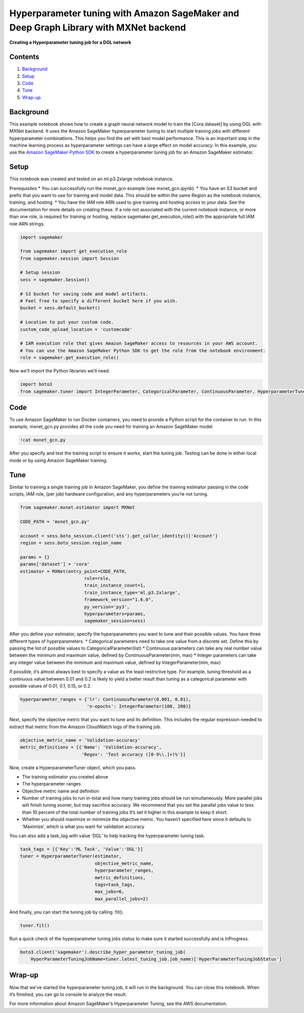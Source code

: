 Hyperparameter tuning with Amazon SageMaker and Deep Graph Library with MXNet backend
=====================================================================================

**Creating a Hyperparameter tuning job for a DGL network**

Contents
--------

1. `Background <#Background>`__
2. `Setup <#Setup>`__
3. `Code <#Code>`__
4. `Tune <#Train>`__
5. `Wrap-up <#Wrap-up>`__

Background
----------

This example notebook shows how to create a graph neural network model
to train the [Cora dataset] by using DGL with MXNet backend. It uses the
Amazon SageMaker hyperparameter tuning to start multiple training jobs
with different hyperparameter combinations. This helps you find the set
with best model performance. This is an important step in the machine
learning process as hyperparameter settings can have a large effect on
model accuracy. In this example, you use the `Amazon SageMaker Python
SDK <https://github.com/aws/sagemaker-python-sdk>`__ to create a
hyperparameter tuning job for an Amazon SageMaker estimator.

Setup
-----

This notebook was created and tested on an ml.p3.2xlarge notebook
instance.

Prerequisites \* You can successfully run the mxnet_gcn example (see
mxnet_gcn.ipynb). \* You have an S3 bucket and prefix that you want to
use for training and model data. This should be within the same Region
as the notebook instance, training, and hosting. \* You have the IAM
role ARN used to give training and hosting access to your data. See the
documentation for more details on creating these. If a role not
associated with the current notebook instance, or more than one role, is
required for training or hosting, replace sagemaker.get_execution_role()
with the appropriate full IAM role ARN strings.

.. code:: ipython3

    import sagemaker
    
    from sagemaker import get_execution_role
    from sagemaker.session import Session
    
    # Setup session
    sess = sagemaker.Session()
    
    # S3 bucket for saving code and model artifacts.
    # Feel free to specify a different bucket here if you wish.
    bucket = sess.default_bucket()
    
    # Location to put your custom code.
    custom_code_upload_location = 'customcode'
    
    # IAM execution role that gives Amazon SageMaker access to resources in your AWS account.
    # You can use the Amazon SageMaker Python SDK to get the role from the notebook environment. 
    role = sagemaker.get_execution_role()

Now we’ll import the Python libraries we’ll need.

.. code:: ipython3

    import boto3
    from sagemaker.tuner import IntegerParameter, CategoricalParameter, ContinuousParameter, HyperparameterTuner

Code
----

To use Amazon SageMaker to run Docker containers, you need to provide a
Python script for the container to run. In this example, mxnet_gcn.py
provides all the code you need for training an Amazon SageMaker model.

.. code:: ipython3

    !cat mxnet_gcn.py

After you specify and test the training script to ensure it works, start
the tuning job. Testing can be done in either local mode or by using
Amazon SageMaker training.

Tune
----

Similar to training a single training job in Amazon SageMaker, you
define the training estimator passing in the code scripts, IAM role,
(per job) hardware configuration, and any hyperparameters you’re not
tuning.

.. code:: ipython3

    from sagemaker.mxnet.estimator import MXNet
    
    CODE_PATH = 'mxnet_gcn.py'
    
    account = sess.boto_session.client('sts').get_caller_identity()['Account']
    region = sess.boto_session.region_name
    
    params = {}
    params['dataset'] = 'cora'
    estimator = MXNet(entry_point=CODE_PATH,
                            role=role, 
                            train_instance_count=1, 
                            train_instance_type='ml.p3.2xlarge',
                            framework_version="1.6.0",
                            py_version='py3',
                            hyperparameters=params,
                            sagemaker_session=sess)

After you define your estimator, specify the hyperparameters you want to
tune and their possible values. You have three different types of
hyperparameters. \* Categorical parameters need to take one value from a
discrete set. Define this by passing the list of possible values to
CategoricalParameter(list) \* Continuous parameters can take any real
number value between the minimum and maximum value, defined by
ContinuousParameter(min, max) \* Integer parameters can take any integer
value between the minimum and maximum value, defined by
IntegerParameter(min, max)

If possible, it’s almost always best to specify a value as the least
restrictive type. For example, tuning threshold as a continuous value
between 0.01 and 0.2 is likely to yield a better result than tuning as a
categorical parameter with possible values of 0.01, 0.1, 0.15, or 0.2.

.. code:: ipython3

    hyperparameter_ranges = {'lr': ContinuousParameter(0.001, 0.01),
                             'n-epochs': IntegerParameter(100, 200)}

Next, specify the objective metric that you want to tune and its
definition. This includes the regular expression needed to extract that
metric from the Amazon CloudWatch logs of the training job.

.. code:: ipython3

    objective_metric_name = 'Validation-accuracy'
    metric_definitions = [{'Name': 'Validation-accuracy',
                           'Regex': 'Test accuracy ([0-9\\.]+)%'}]

Now, create a HyperparameterTuner object, which you pass.

-  The training estimator you created above
-  The hyperparameter ranges
-  Objective metric name and definition
-  Number of training jobs to run in-total and how many training jobs
   should be run simultaneously. More parallel jobs will finish tuning
   sooner, but may sacrifice accuracy. We recommend that you set the
   parallel jobs value to less than 10 percent of the total number of
   training jobs It’s set it higher in this example to keep it short.
-  Whether you should maximize or minimize the objective metric. You
   haven’t specified here since it defaults to ‘Maximize’, which is what
   you want for validation accuracy

You can also add a task_tag with value ‘DGL’ to help tracking the
hyperparameter tuning task.

.. code:: ipython3

    task_tags = [{'Key':'ML Task', 'Value':'DGL'}]
    tuner = HyperparameterTuner(estimator,
                                objective_metric_name,
                                hyperparameter_ranges,
                                metric_definitions,
                                tags=task_tags,
                                max_jobs=6,
                                max_parallel_jobs=2)

And finally, you can start the tuning job by calling .fit().

.. code:: ipython3

    tuner.fit()

Run a quick check of the hyperparameter tuning jobs status to make sure
it started successfully and is InProgress.

.. code:: ipython3

    boto3.client('sagemaker').describe_hyper_parameter_tuning_job(
        HyperParameterTuningJobName=tuner.latest_tuning_job.job_name)['HyperParameterTuningJobStatus']

Wrap-up
-------

Now that we’ve started the hyperparameter tuning job, it will run in the
background. You can close this notebook. When it’s finished, you can go
to console to analyze the result.

For more information about Amazon SageMaker’s Hyperparameter Tuning, see
the AWS documentation.


